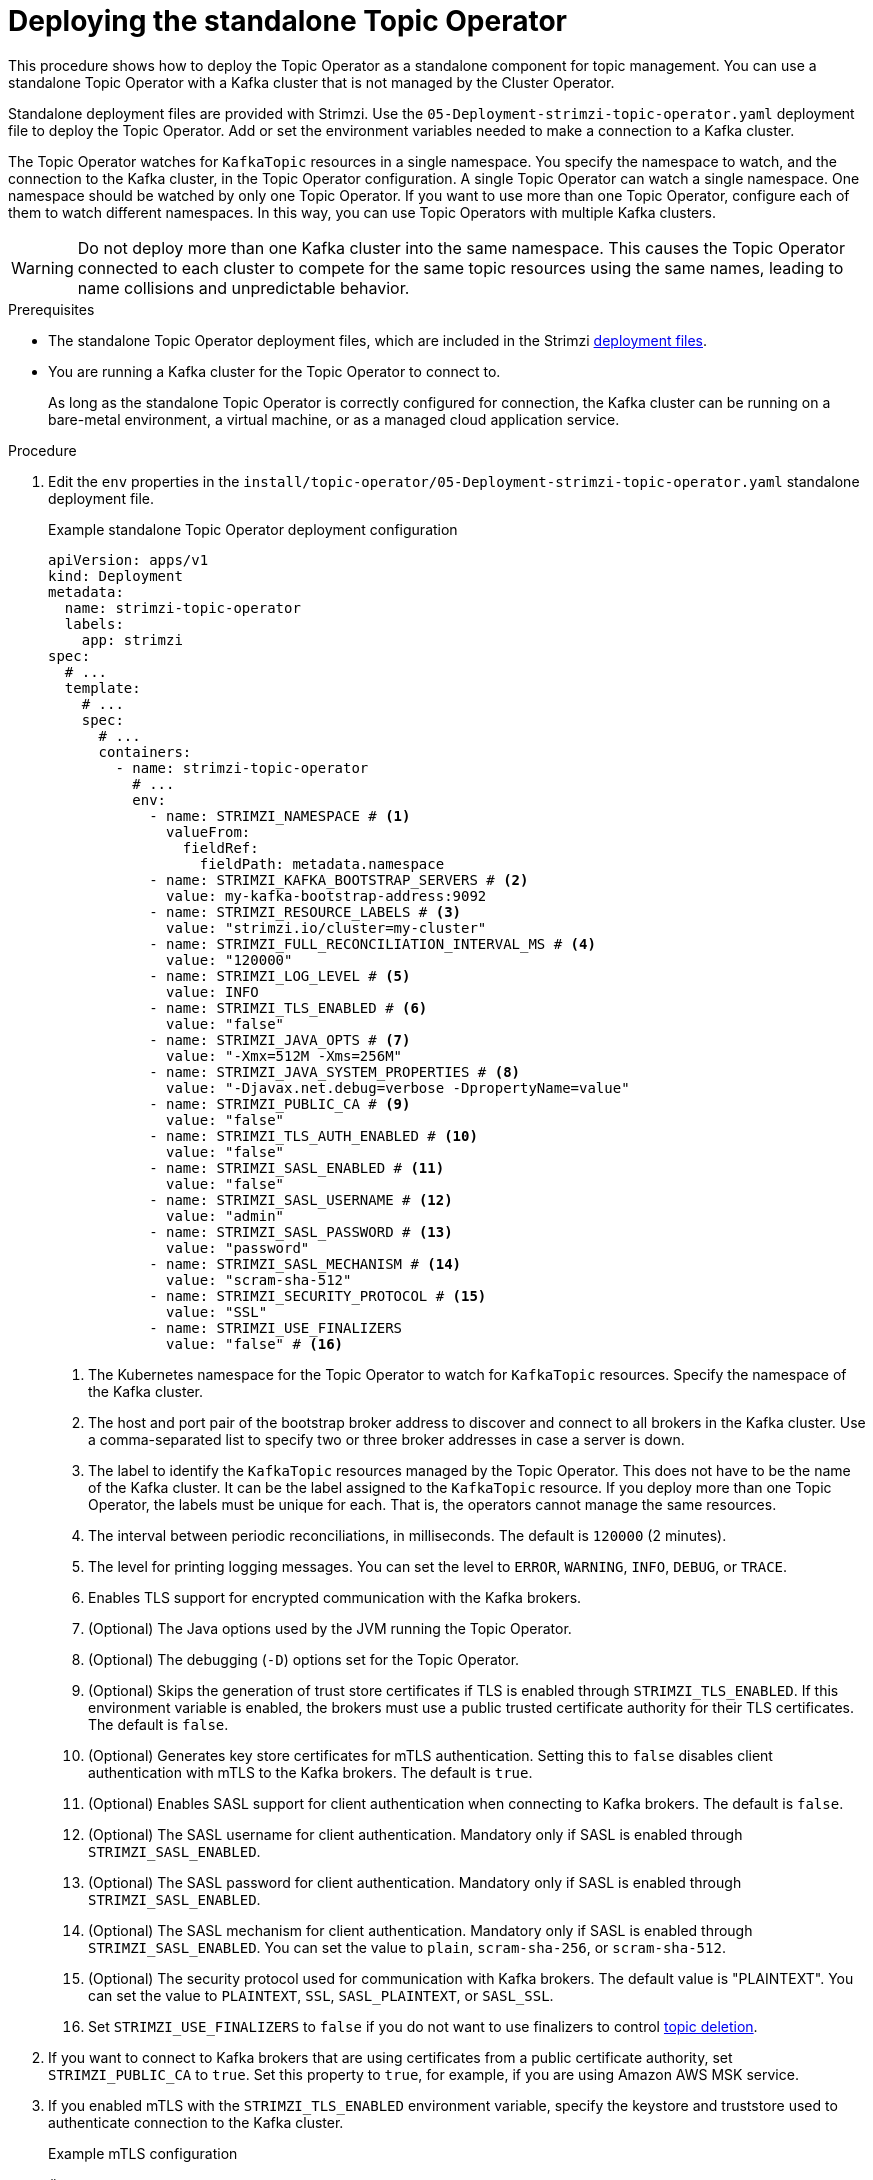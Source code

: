 :_mod-docs-content-type: PROCEDURE

// Module included in the following assemblies:
//
// deploying/assembly_deploy-standalone-operators.adoc

[id='deploying-the-topic-operator-standalone-{context}']
= Deploying the standalone Topic Operator

[role="_abstract"]
This procedure shows how to deploy the Topic Operator as a standalone component for topic management.
You can use a standalone Topic Operator with a Kafka cluster that is not managed by the Cluster Operator.

Standalone deployment files are provided with Strimzi.
Use the `05-Deployment-strimzi-topic-operator.yaml` deployment file to deploy the Topic Operator.
Add or set the environment variables needed to make a connection to a Kafka cluster.

The Topic Operator watches for `KafkaTopic` resources in a single namespace.
You specify the namespace to watch, and the connection to the Kafka cluster, in the Topic Operator configuration.
A single Topic Operator can watch a single namespace. 
One namespace should be watched by only one Topic Operator.
If you want to use more than one Topic Operator, configure each of them to watch different namespaces.
In this way, you can use Topic Operators with multiple Kafka clusters.  

WARNING: Do not deploy more than one Kafka cluster into the same namespace. 
This causes the Topic Operator connected to each cluster to compete for the same topic resources using the same names, leading to name collisions and unpredictable behavior.

.Prerequisites

* The standalone Topic Operator deployment files, which are included in the Strimzi xref:downloads-{context}[deployment files].
* You are running a Kafka cluster for the Topic Operator to connect to.
+
As long as the standalone Topic Operator is correctly configured for connection,
the Kafka cluster can be running on a bare-metal environment, a virtual machine, or as a managed cloud application service.

.Procedure

. Edit the `env` properties in the `install/topic-operator/05-Deployment-strimzi-topic-operator.yaml` standalone deployment file.
+
.Example standalone Topic Operator deployment configuration
[source,shell,subs=+quotes]
----
apiVersion: apps/v1
kind: Deployment
metadata:
  name: strimzi-topic-operator
  labels:
    app: strimzi
spec:
  # ...
  template:
    # ...
    spec:
      # ...
      containers:
        - name: strimzi-topic-operator
          # ...
          env:
            - name: STRIMZI_NAMESPACE # <1>
              valueFrom:
                fieldRef:
                  fieldPath: metadata.namespace
            - name: STRIMZI_KAFKA_BOOTSTRAP_SERVERS # <2>
              value: my-kafka-bootstrap-address:9092
            - name: STRIMZI_RESOURCE_LABELS # <3>
              value: "strimzi.io/cluster=my-cluster"
            - name: STRIMZI_FULL_RECONCILIATION_INTERVAL_MS # <4>
              value: "120000"
            - name: STRIMZI_LOG_LEVEL # <5>
              value: INFO
            - name: STRIMZI_TLS_ENABLED # <6>
              value: "false"
            - name: STRIMZI_JAVA_OPTS # <7>
              value: "-Xmx=512M -Xms=256M"
            - name: STRIMZI_JAVA_SYSTEM_PROPERTIES # <8>
              value: "-Djavax.net.debug=verbose -DpropertyName=value"
            - name: STRIMZI_PUBLIC_CA # <9>
              value: "false"
            - name: STRIMZI_TLS_AUTH_ENABLED # <10>
              value: "false"
            - name: STRIMZI_SASL_ENABLED # <11>
              value: "false"
            - name: STRIMZI_SASL_USERNAME # <12>
              value: "admin"
            - name: STRIMZI_SASL_PASSWORD # <13>
              value: "password"
            - name: STRIMZI_SASL_MECHANISM # <14>
              value: "scram-sha-512"
            - name: STRIMZI_SECURITY_PROTOCOL # <15>
              value: "SSL"
            - name: STRIMZI_USE_FINALIZERS
              value: "false" # <16>
----
<1> The Kubernetes namespace for the Topic Operator to watch for `KafkaTopic` resources. Specify the namespace of the Kafka cluster.
<2> The host and port pair of the bootstrap broker address to discover and connect to all brokers in the Kafka cluster.
Use a comma-separated list to specify two or three broker addresses in case a server is down.
<3> The label to identify the `KafkaTopic` resources managed by the Topic Operator.
This does not have to be the name of the Kafka cluster.
It can be the label assigned to the `KafkaTopic` resource.
If you deploy more than one Topic Operator, the labels must be unique for each.
That is, the operators cannot manage the same resources.
<4> The interval between periodic reconciliations, in milliseconds.
The default is `120000` (2 minutes).
<5> The level for printing logging messages.
You can set the level to `ERROR`, `WARNING`, `INFO`, `DEBUG`, or `TRACE`.
<6> Enables TLS support for encrypted communication with the Kafka brokers.
<7> (Optional) The Java options used by the JVM running the Topic Operator.
<8> (Optional) The debugging (`-D`) options set for the Topic Operator.
<9> (Optional) Skips the generation of trust store certificates if TLS is enabled through `STRIMZI_TLS_ENABLED`. If this environment variable is enabled, the brokers must use a public trusted certificate authority for their TLS certificates.
The default is `false`.
<10> (Optional) Generates key store certificates for mTLS authentication. Setting this to `false` disables client authentication with mTLS to the Kafka brokers.
The default is `true`.
<11> (Optional) Enables SASL support for client authentication when connecting to Kafka brokers.
The default is `false`.
<12> (Optional) The SASL username for client authentication.
Mandatory only if SASL is enabled through `STRIMZI_SASL_ENABLED`.
<13> (Optional) The SASL password for client authentication.
Mandatory only if SASL is enabled through `STRIMZI_SASL_ENABLED`.
<14> (Optional) The SASL mechanism for client authentication.
Mandatory only if SASL is enabled through `STRIMZI_SASL_ENABLED`.
You can set the value to `plain`, `scram-sha-256`, or `scram-sha-512`.
<15> (Optional) The security protocol used for communication with Kafka brokers.
The default value is "PLAINTEXT".
You can set the value to `PLAINTEXT`, `SSL`, `SASL_PLAINTEXT`, or `SASL_SSL`.
<16> Set `STRIMZI_USE_FINALIZERS` to `false` if you do not want to use finalizers to control xref:con-deleting-managed-topics-{context}[topic deletion].

. If you want to connect to Kafka brokers that are using certificates from a public certificate authority, set `STRIMZI_PUBLIC_CA` to `true`. Set this property to `true`, for example, if you are using Amazon AWS MSK service.
. If you enabled mTLS with the `STRIMZI_TLS_ENABLED` environment variable, specify the keystore and truststore used to authenticate connection to the Kafka cluster.
+
.Example mTLS configuration
[source,shell,subs=+quotes]
----
# ....
env:
  - name: STRIMZI_TRUSTSTORE_LOCATION # <1>
    value: "/path/to/truststore.p12"
  - name: STRIMZI_TRUSTSTORE_PASSWORD # <2>
    value: "__TRUSTSTORE-PASSWORD__"
  - name: STRIMZI_KEYSTORE_LOCATION # <3>
    value: "/path/to/keystore.p12"
  - name: STRIMZI_KEYSTORE_PASSWORD # <4>
    value: "__KEYSTORE-PASSWORD__"
# ...
----
<1> The truststore contains the public keys of the Certificate Authorities used to sign the Kafka server certificates.
<2> The password for accessing the truststore.
<3> The keystore contains the private key for mTLS authentication.
<4> The password for accessing the keystore.

. If you need to configure custom SASL authentication, you can define the necessary authentication properties using the `STRIMZI_SASL_CUSTOM_CONFIG_JSON` environment variable for the standalone operator.
For example, this configuration may be used for accessing a Kafka cluster in a cloud provider with a custom login module like the link:https://github.com/aws/aws-msk-iam-auth[Amazon MSK Library for AWS Identity and Access Management^] (`aws-msk_iam-auth`).
+
The property `STRIMZI_ALTERABLE_TOPIC_CONFIG` defaults to `ALL`, allowing all `.spec.config` properties to be set in the `KafkaTopic` resource.  
If this setting is not suitable for a managed Kafka service, do as follows:
+
--
* If only a subset of properties is configurable, list them as comma-separated values.
* If no  properties are to be configured, use `NONE`, which is equivalent to an empty property list.
--
+
NOTE:  Only Kafka configuration properties starting with `sasl.` can be set with the `STRIMZI_SASL_CUSTOM_CONFIG_JSON` environment variable.
+
.Example custom SASL configuration
[source,shell,subs=+quotes]
----
# ....
env:
  - name: STRIMZI_SASL_ENABLED
    value: "true"
  - name: STRIMZI_SECURITY_PROTOCOL
    value: SASL_SSL
  - name: STRIMZI_SKIP_CLUSTER_CONFIG_REVIEW # <1>
    value: "true"
  - name: STRIMZI_ALTERABLE_TOPIC_CONFIG # <2>
    value: compression.type, max.message.bytes, message.timestamp.difference.max.ms, message.timestamp.type, retention.bytes, retention.ms
  - name: STRIMZI_SASL_CUSTOM_CONFIG_JSON # <3>
    value: |
      {
        "sasl.mechanism": "AWS_MSK_IAM",
        "sasl.jaas.config": "software.amazon.msk.auth.iam.IAMLoginModule required;",
        "sasl.client.callback.handler.class": "software.amazon.msk.auth.iam.IAMClientCallbackHandler"
      }
  - name: STRIMZI_PUBLIC_CA
    value: "true"
  - name: STRIMZI_TRUSTSTORE_LOCATION
    value: /etc/pki/java/cacerts
  - name: STRIMZI_TRUSTSTORE_PASSWORD
    value: changeit
  - name: STRIMZI_KAFKA_BOOTSTRAP_SERVERS
    value: my-kafka-cluster-.kafka-serverless.us-east-1.amazonaws.com:9098
# ...
----
<1> Disables cluster configuration lookup for managed Kafka services that don't allow topic configuration changes.
<2> Defines the topic configuration properties that can be updated based on the limitations set by managed Kafka services.
<3> Specifies the SASL properties to be set in JSON format. Only properties starting with `sasl.` are allowed.
+
.Example Dockerfile with external jars
[source,shell,subs="+quotes,attributes"]
----
FROM {DockerTopicOperator}

USER root

RUN mkdir -p ${STRIMZI_HOME}/external-libs
RUN chmod +rx ${STRIMZI_HOME}/external-libs

COPY ./aws-msk-iam-auth-and-dependencies/* ${STRIMZI_HOME}/external-libs/
ENV JAVA_CLASSPATH=${STRIMZI_HOME}/external-libs/*

USER 1001
----

. Apply the changes to the `Deployment` configuration to deploy the Topic Operator.

. Check the status of the deployment:
+
[source,shell,subs="+quotes"]
----
kubectl get deployments
----
+
.Output shows the deployment name and readiness
[source,shell,subs="+quotes"]
----
NAME                    READY  UP-TO-DATE  AVAILABLE
strimzi-topic-operator  1/1    1           1
----
+
`READY` shows the number of replicas that are ready/expected.
The deployment is successful when the `AVAILABLE` output shows `1`.
